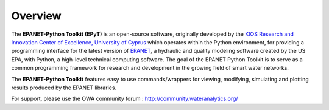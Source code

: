 Overview
========

.. image:: https://www.kios.ucy.ac.cy/wp-content/uploads/2021/07/Logotype-KIOS.svg
    :alt: kios_logo
    :width: 200
    :target: http://www.kios.ucy.ac.cy

The **EPANET-Python Toolkit (EPyT)** is an open-source software, originally developed by the `KIOS Research and Innovation Center of Excellence, University of Cyprus <http://www.kios.ucy.ac.cy/>`_ which operates within the Python environment, for providing a programming interface for the latest version of `EPANET <https://github.com/OpenWaterAnalytics/epanet>`_, a hydraulic and quality modeling software created by the US EPA, with Python, a  high-level technical computing software. The goal of the EPANET Python Toolkit is to serve as a common programming framework for research and development in the growing field of smart water networks.

The **EPANET-Python Toolkit** features easy to use commands/wrappers for viewing, modifying, simulating and plotting results produced by the EPANET libraries.

For support, please use the OWA community forum : http://community.wateranalytics.org/